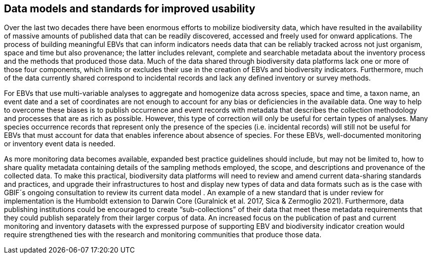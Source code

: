 [[short-id-for-section]]
== Data models and standards for improved usability

Over the last two decades there have been enormous efforts to mobilize biodiversity data, which have resulted in the availability of massive amounts of published data that can be readily discovered, accessed and freely used for onward applications. The process of building meaningful EBVs that can inform indicators needs data that can be reliably tracked across not just organism, space and time but also provenance; the latter includes relevant, complete and searchable metadata about the inventory process and the methods that produced those data. Much of the data shared through biodiversity data platforms lack one or more of those four components, which limits or excludes their use in the creation of EBVs and biodiversity indicators. Furthermore, much of the data currently shared correspond to incidental records and lack any defined inventory or survey methods.

For EBVs that use multi-variable analyses to aggregate and homogenize data across species, space and time, a taxon name, an event date and a set of coordinates are not enough to account for any bias or deficiencies in the available data. One way to help to overcome these biases is to publish occurrence and event records with metadata that describes the collection methodology and processes that are as rich as possible. However, this type of correction will only be useful for certain types of analyses. Many species occurrence records that represent only the presence of the species (i.e. incidental records) will still not be useful for EBVs that must account for data that enables inference about absence of species. For these EBVs, well-documented monitoring or inventory event data is needed.

As more monitoring data becomes available, expanded best practice guidelines should include, but may not be limited to, how to share quality metadata containing details of the sampling methods employed, the scope, and descriptions and provenance of the collected data. To make this practical, biodiversity data platforms will need to review and amend current data-sharing standards and practices, and upgrade their infrastructures to host and display new types of data and data formats such as is the case with GBIF´s ongoing consultation to review its current data model . An example of a new standard that is under review for implementation is the Humboldt extension to Darwin Core (Guralnick et al. 2017, Sica & Zermoglio 2021). Furthermore, data publishing institutions could be encouraged to create “sub-collections” of their data that meet these metadata requirements that they could publish separately from their larger corpus of data. An increased focus on the publication of past and current monitoring and inventory datasets with the expressed purpose of supporting EBV and biodiversity indicator creation would require strengthened ties with the research and monitoring communities that produce those data.
